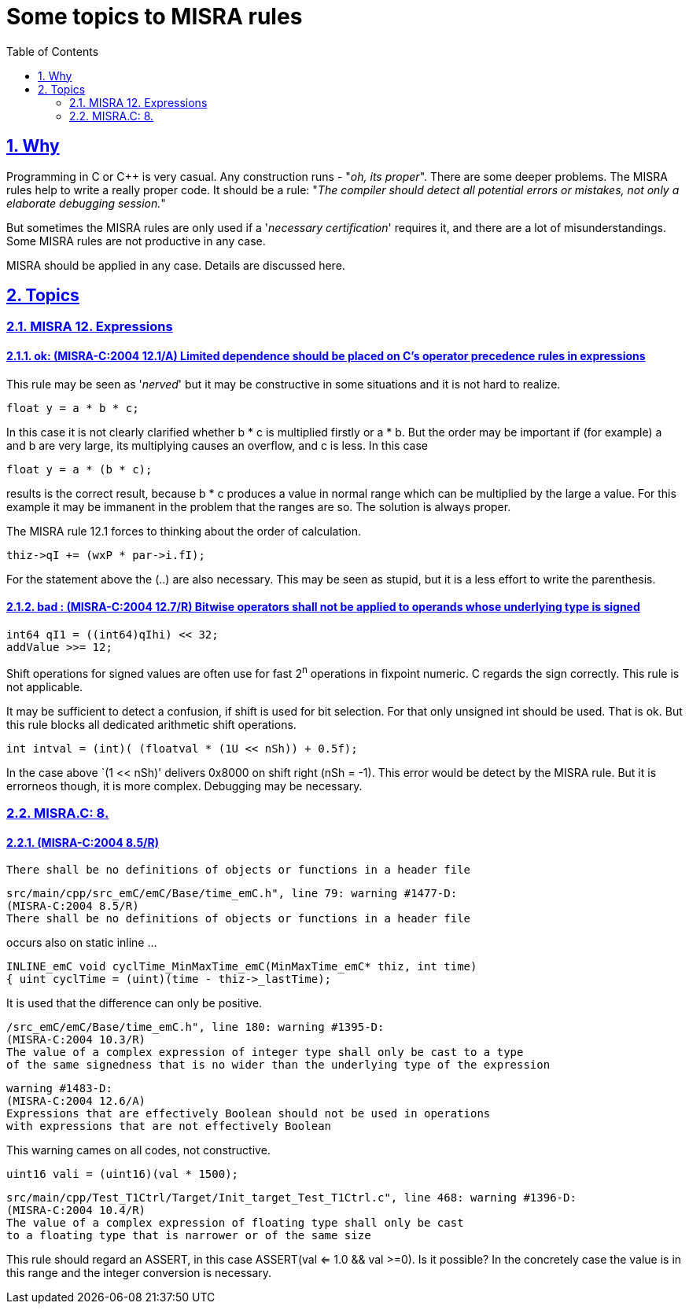 = Some topics to MISRA rules
:toc:
:sectnums:
:sectlinks:
:cpp: C++
:mult: *

[#MISRA]

== Why

Programming in C or {cpp} is very casual. Any construction runs - "__oh, its proper__". There are some deeper problems. The MISRA rules help to write a really proper code. It should be a rule: "__The compiler should detect all potential errors or mistakes, not only a elaborate debugging session.__" 

But sometimes the MISRA rules are only used if a '__necessary certification__' requires it, and there are a lot of misunderstandings. Some MISRA rules are not productive in any case. 

MISRA should be applied in any case. Details are discussed here.

== Topics

=== MISRA 12. Expressions


==== ok: (MISRA-C:2004 12.1/A) Limited dependence should be placed on C's operator precedence rules in expressions

This rule may be seen as '__nerved__' but it may be constructive in some situations and it is not hard to realize.

 float y = a * b * c;
 
In this case it is not clearly clarified whether b {mult} c is multiplied firstly or a {mult} b. But the order may be important if (for example) a and b are very large, its multiplying causes an overflow, and c is less. In this case

 float y = a * (b * c);

results is the correct result, because b {mult} c produces a value in normal range which can be multiplied by the large a value. For this example it may be immanent in the problem that the ranges are so. The solution is always proper.

The MISRA rule 12.1 forces to thinking about the order of calculation. 
 
 thiz->qI += (wxP * par->i.fI);

For the statement above the (..) are also necessary. This may be seen as stupid, but it is a less effort to write the parenthesis. 


==== bad : (MISRA-C:2004 12.7/R) Bitwise operators shall not be applied to operands whose underlying type is signed

 int64 qI1 = ((int64)qIhi) << 32; 
 addValue >>= 12;

Shift operations for signed values are often use for fast 2^n^ operations in fixpoint numeric. C regards the sign correctly. This rule is not applicable.

It may be sufficient to detect a confusion, if shift is used for bit selection. For that only unsigned int should be used. That is ok. But this rule blocks all dedicated arithmetic shift operations.

 int intval = (int)( (floatval * (1U << nSh)) + 0.5f);

In the case above `(1 << nSh)' delivers 0x8000 on shift right (nSh = -1). This error would be detect by the MISRA rule. But it is errorneos though, it is more complex. Debugging may be necessary. 

=== MISRA.C: 8.

==== (MISRA-C:2004 8.5/R) 
 There shall be no definitions of objects or functions in a header file

 src/main/cpp/src_emC/emC/Base/time_emC.h", line 79: warning #1477-D: 
 (MISRA-C:2004 8.5/R) 
 There shall be no definitions of objects or functions in a header file
 
occurs also on static inline ... 

 INLINE_emC void cyclTime_MinMaxTime_emC(MinMaxTime_emC* thiz, int time)        
 { uint cyclTime = (uint)(time - thiz->_lastTime); 

It is used that the difference can only be positive. 

 /src_emC/emC/Base/time_emC.h", line 180: warning #1395-D: 
 (MISRA-C:2004 10.3/R) 
 The value of a complex expression of integer type shall only be cast to a type 
 of the same signedness that is no wider than the underlying type of the expression
 
 warning #1483-D: 
 (MISRA-C:2004 12.6/A) 
 Expressions that are effectively Boolean should not be used in operations 
 with expressions that are not effectively Boolean 
 
This warning cames on all codes, not constructive.

 uint16 vali = (uint16)(val * 1500);

 src/main/cpp/Test_T1Ctrl/Target/Init_target_Test_T1Ctrl.c", line 468: warning #1396-D: 
 (MISRA-C:2004 10.4/R) 
 The value of a complex expression of floating type shall only be cast 
 to a floating type that is narrower or of the same size

This rule should regard an ASSERT, in this case ASSERT(val <= 1.0 && val >=0).
Is it possible? In the concretely case the value is in this range and the integer
conversion is necessary.
